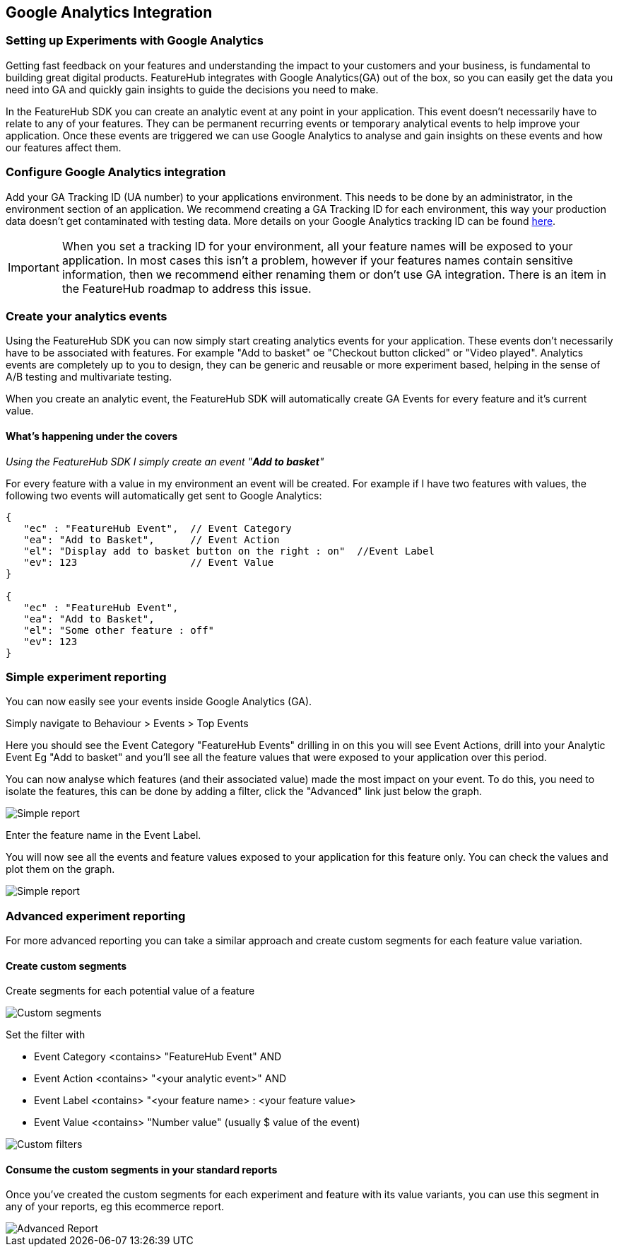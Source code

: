 == Google Analytics Integration

=== Setting up Experiments with Google Analytics
Getting fast feedback on your features and understanding the impact to your customers and your business, is fundamental to building great digital products.  FeatureHub integrates with Google Analytics(GA) out of the box, so you can easily get the data you need into GA and quickly gain insights to guide the decisions you need to make.

In the FeatureHub SDK you can create an analytic event at any point in your application.  This event doesn’t necessarily have to relate to any of your features.  They can be permanent recurring events or temporary analytical events to help improve your application.  Once these events are triggered we can use Google Analytics to analyse and gain insights on these events and how our features affect them.

=== Configure Google Analytics integration

Add your GA Tracking ID (UA number) to your applications environment.  This needs to be done by an administrator, in the environment section of an application.  We recommend creating a GA Tracking ID for each environment, this way your production data doesn’t get contaminated with testing data.  More details on your Google Analytics tracking ID can be found https://support.google.com/analytics/answer/7372977?hl=en&authuser=2[here].

IMPORTANT: When you set a tracking ID for your environment, all your feature names will be exposed to your application. In most cases this isn’t a problem, however if your features names contain sensitive information, then we recommend either renaming them or don’t use GA integration.  There is an item in the FeatureHub roadmap to address this issue.

=== Create your analytics events
Using the FeatureHub SDK you can now simply start creating analytics events for your application.  These events don’t necessarily have to be associated with features. For example "Add to basket" oe "Checkout button clicked" or "Video played".  Analytics events are completely up to you to design, they can be generic and reusable or more experiment based, helping in the sense of A/B testing and multivariate testing.

When you create an analytic event, the FeatureHub SDK will automatically create GA Events for every feature and it’s current value.

==== What’s happening under the covers

_Using the FeatureHub SDK I simply create an event "*Add to basket*"_

For every feature with a value in my environment an event will be created.
For example if I have two features with values, the following two events will automatically get sent to Google Analytics:

[source]
----

{
   "ec" : "FeatureHub Event",  // Event Category
   "ea": "Add to Basket",      // Event Action
   "el": "Display add to basket button on the right : on"  //Event Label
   "ev": 123                   // Event Value
}

{
   "ec" : "FeatureHub Event",
   "ea": "Add to Basket",
   "el": "Some other feature : off"
   "ev": 123
}

----


=== Simple experiment reporting
You can now easily see your events inside Google Analytics (GA).

Simply navigate to Behaviour > Events > Top Events

Here you should see the Event Category "FeatureHub Events" drilling in on this you will see Event Actions, drill into your Analytic Event Eg "Add to basket" and you’ll see all the feature values that were exposed to your application over this period.

You can now analyse which features (and their associated value) made the most impact on your event.  To do this, you need to isolate the features, this can be done by adding a filter, click the  "Advanced"  link just below the graph.

image::images/analytics_simple_report.png[Simple report]
Enter the feature name in the Event Label.

You will now see all the events and feature values exposed to your application for this feature only.  You can check the values and plot them on the graph.

image::images/analytics_simple_report_2.png[Simple report]

=== Advanced experiment reporting
For more advanced reporting you can take a similar approach and create custom segments for each feature value variation.

==== Create custom segments
Create segments for each potential value of a feature

image::images/analytics_custom_segments.png[Custom segments]

Set the filter with

* Event Category <contains> "FeatureHub Event"  AND
* Event Action <contains> "<your analytic event>" AND
* Event Label <contains> "<your feature name> : <your feature value>
* Event Value <contains> "Number value" (usually $ value of the event)

image::images/analytics_segment_filters.png[Custom filters]

==== Consume the custom segments in your standard reports
Once you’ve created the custom segments for each experiment and feature with its value variants,
you can use this segment in any of your reports, eg this ecommerce report.

image::images/analytics_advanced_report.png[Advanced Report]
